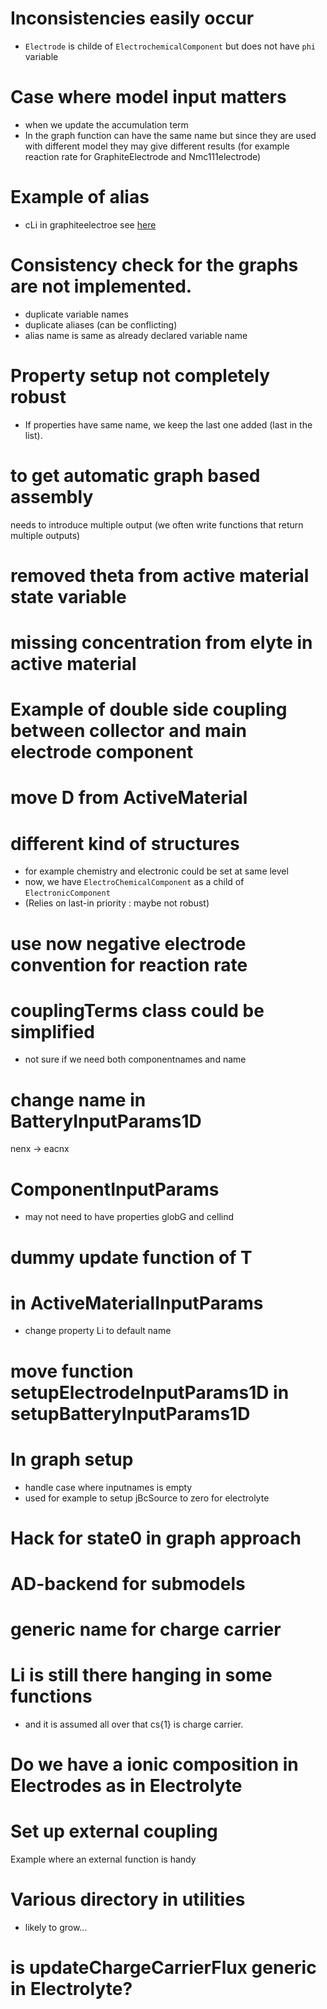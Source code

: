 #+OPTIONS: num:nil
#+OPTIONS: toc:nil

* Inconsistencies easily occur
  - ~Electrode~ is childe of ~ElectrochemicalComponent~ but does not have ~phi~ variable
* Case where model input matters
  - when we update the accumulation term
  - In the graph function can have the same name but since they are used with different model they may give different
    results (for example reaction rate for GraphiteElectrode and Nmc111electrode)
* Example of alias
  - cLi in graphiteelectroe see [[file:Electrochemistry/Electrodes/GraphiteElectrode_.m::model = model.setAlias('cLi', VarName({'am'}, 'cLi'));][here]]
* Consistency check for the graphs are not implemented.
  - duplicate variable names
  - duplicate aliases (can be conflicting)
  - alias name is same as already declared variable name
* Property setup not completely robust
  - If properties have same name, we keep the last one added (last in the list).
* to get automatic graph based assembly
  needs to introduce multiple output (we often write functions that return multiple outputs)
* removed theta from active material state variable
* missing concentration from elyte in active material
* Example of double side coupling between collector and main electrode component
* move D from ActiveMaterial
* different kind of structures  
  - for example chemistry and electronic could be set at same level
  - now, we have ~ElectroChemicalComponent~ as a child of ~ElectronicComponent~
  - (Relies on last-in priority : maybe not robust)
* use now negative electrode convention for reaction rate
* couplingTerms class could be simplified
  - not sure if we need both componentnames and name
* change name in BatteryInputParams1D
  nenx -> eacnx
* ComponentInputParams
  - may not need to have properties globG and cellind
* dummy update function of T
* in ActiveMaterialInputParams
  - change property Li to default name
* move function setupElectrodeInputParams1D in setupBatteryInputParams1D
* In graph setup
  - handle case where inputnames is empty
  - used for example to setup jBcSource to zero for electrolyte
* Hack for state0 in graph approach
* AD-backend for submodels
* generic name for charge carrier
* Li is still there hanging in some functions
  - and it is assumed all over that cs{1} is charge carrier.
* Do we have a ionic composition in Electrodes as in Electrolyte
* Set up external coupling
  Example where an external function is handy
* Various directory in utilities
  - likely to grow...
* is updateChargeCarrierFlux generic in Electrolyte?

